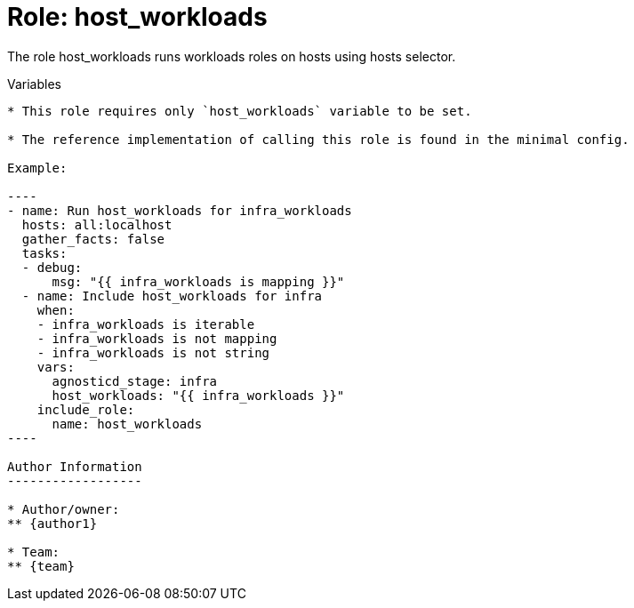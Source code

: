 :role: host_workloads
:author1: Johnathan Kupferer <jkupfere@redhat.com>
:team: Red Hat Demo Platform


Role: {role}
============

The role {role} runs workloads roles on hosts using hosts selector.

Variables
------------

* This role requires only `host_workloads` variable to be set.

* The reference implementation of calling this role is found in the minimal config.

Example:

----
- name: Run host_workloads for infra_workloads
  hosts: all:localhost
  gather_facts: false
  tasks:
  - debug:
      msg: "{{ infra_workloads is mapping }}"
  - name: Include host_workloads for infra
    when:
    - infra_workloads is iterable
    - infra_workloads is not mapping
    - infra_workloads is not string
    vars:
      agnosticd_stage: infra
      host_workloads: "{{ infra_workloads }}"
    include_role:
      name: host_workloads
----

Author Information
------------------

* Author/owner:
** {author1}

* Team:
** {team}
